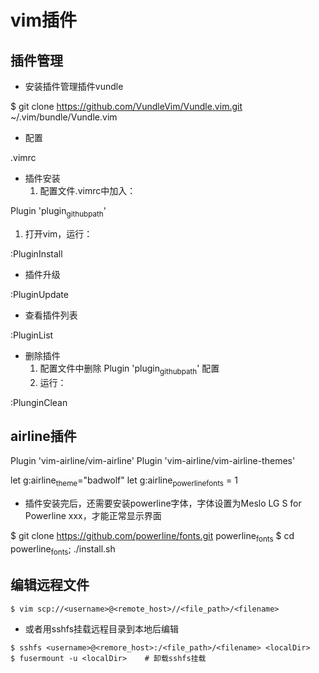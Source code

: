 * vim插件
** 插件管理
+ 安装插件管理插件vundle
$ git clone https://github.com/VundleVim/Vundle.vim.git ~/.vim/bundle/Vundle.vim

+ 配置
.vimrc

+ 插件安装
 1. 配置文件.vimrc中加入：
Plugin 'plugin_github_path'
 2. 打开vim，运行：
:PluginInstall

+ 插件升级
:PluginUpdate

+ 查看插件列表
:PluginList

+ 删除插件
 1. 配置文件中删除 Plugin 'plugin_github_path' 配置
 2. 运行：
:PlunginClean

** airline插件
Plugin 'vim-airline/vim-airline'
Plugin 'vim-airline/vim-airline-themes'

let g:airline_theme="badwolf"
let g:airline_powerline_fonts = 1

+ 插件安装完后，还需要安装powerline字体，字体设置为Meslo LG S for Powerline xxx，才能正常显示界面
$ git clone https://github.com/powerline/fonts.git powerline_fonts
$ cd powerline_fonts; ./install.sh

** 编辑远程文件 
#+BEGIN_EXAMPLE
$ vim scp://<username>@<remote_host>//<file_path>/<filename>
#+END_EXAMPLE

- 或者用sshfs挂载远程目录到本地后编辑
#+BEGIN_EXAMPLE
$ sshfs <username>@<remore_host>:/<file_path>/<filename> <localDir>
$ fusermount -u <localDir>    # 卸载sshfs挂载
#+END_EXAMPLE
